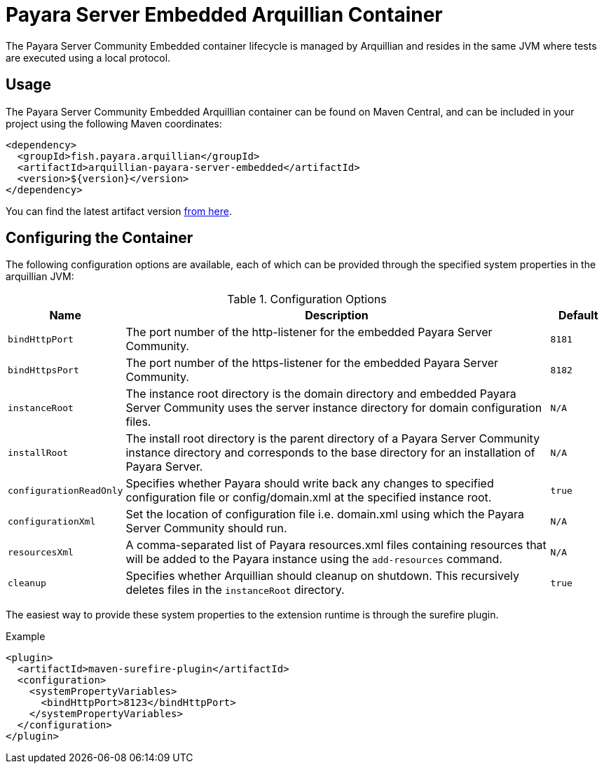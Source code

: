 = Payara Server Embedded Arquillian Container

The Payara Server Community Embedded container lifecycle is managed by Arquillian and
 resides in the same JVM where tests are executed using a local protocol.

== Usage

The Payara Server Community Embedded Arquillian container can be found on Maven Central,
and can be included in your project using the following Maven coordinates:

[source,XML]
----
<dependency>
  <groupId>fish.payara.arquillian</groupId>
  <artifactId>arquillian-payara-server-embedded</artifactId>
  <version>${version}</version>
</dependency>
----

You can find the latest artifact version https://mvnrepository.com/artifact/fish.payara.arquillian/arquillian-payara-server-embedded[from here].

== Configuring the Container

The following configuration options are available, each of which can be provided
through the specified system properties in the arquillian JVM:

[cols="10,80,10"]
.Configuration Options
|===
| Name | Description | Default

| `bindHttpPort`
| The port number of the http-listener for the embedded Payara Server Community.
| `8181`

| `bindHttpsPort`
| The port number of the https-listener for the embedded Payara Server Community.
| `8182`

| `instanceRoot`
| The instance root directory is the domain directory and embedded Payara Server Community
 uses the server instance directory for domain configuration files.
| `N/A`

| `installRoot`
| The install root directory is the parent directory of a Payara Server Community instance
 directory and corresponds to the base directory for an installation of Payara Server.
| `N/A`

| `configurationReadOnly`
| Specifies whether Payara should write back any changes to specified 
configuration file or config/domain.xml at the specified instance root.
| `true`

| `configurationXml`
| Set the location of configuration file i.e. domain.xml using which the Payara Server Community should run.
| `N/A`

| `resourcesXml`
| A comma-separated list of Payara resources.xml files containing resources 
that will be added to the Payara instance using the `add-resources` command.
| `N/A`

| `cleanup`
| Specifies whether Arquillian should cleanup on shutdown. This recursively deletes files in the `instanceRoot` directory.
| `true`
|===

The easiest way to provide these system properties to the extension runtime is through the surefire plugin.

[source,XML]
.Example
----
<plugin>
  <artifactId>maven-surefire-plugin</artifactId>
  <configuration>
    <systemPropertyVariables>
      <bindHttpPort>8123</bindHttpPort>
    </systemPropertyVariables>
  </configuration>
</plugin>
----
